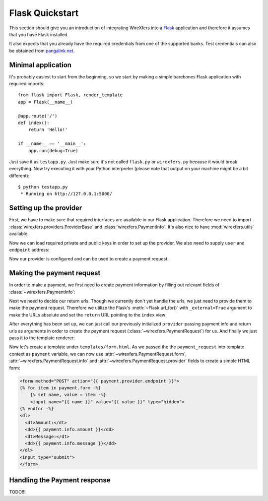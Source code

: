 Flask Quickstart
================

This section should give you an introduction of integrating WireXfers
into a `Flask <http://flask.pocoo.org>`_ application and therefore it
assumes that you have Flask installed.

It also expects that you already have the required credentials from one
of the supported banks. Test credentials can also be obtained from
`pangalink.net <http://pangalink.net>`_.

Minimal application
-------------------

It's probably easiest to start from the beginning, so we start by making
a simple barebones Flask application with required imports:

::

    from flask import Flask, render_template
    app = Flask(__name__)

    @app.route('/')
    def index():
        return 'Hello!'

    if __name__ == '__main__':
        app.run(debug=True)

Just save it as ``testapp.py``. Just make sure it's not called ``flask.py``
or ``wirexfers.py`` because it would break everything. Now try executing
it with your Python interpreter (please note that output on your machine
might be a bit different):

::

    $ python testapp.py
     * Running on http://127.0.0.1:5000/

Setting up the provider
-----------------------

First, we have to make sure that required interfaces are available in our
Flask application. Therefore we need to import
:class:`wirexfers.providers.ProviderBase` and
:class:`wirexfers.PaymentInfo`. It's also nice to have
:mod:`wirexfers.utils` available.

.. code-block:: python
    :emphasize-lines: 2,3

    from flask import Flask, render_template
    from wirexfers import PaymentInfo, utils
    from wirexfers.providers import ProviderBase

    app = Flask(__name__)
    # [rest of our flask app]

Now we can load required private and public keys in order to set up
the provider. We also need to supply ``user`` and ``endpoint`` address:

.. code-block:: python
    :emphasize-lines: 5-7

    from flask import Flask, render_template
    from wirexfers import PaymentInfo, utils
    from wirexfers.providers import ProviderBase

    private_key = utils.load_key('../_keys_/private_key.pem')
    public_key = utils.load_key('../_keys_/public_key.pem')
    provider = ProviderBase('uuid217657', private_key, public_key, 'https://pangalink.net/banklink/008/ipizza')

    app = Flask(__name__)
    # [rest of our flask app]

Now our provider is configured and can be used to create a payment request.

Making the payment request
--------------------------

In order to make a payment, we first need to create payment information
by filling out relevant fields of :class:`~wirexfers.PaymentInfo`:

.. code-block:: python
   :emphasize-lines: 5

    # [ rest of our flask app ]

    @app.route('/')
    def index():
        info = PaymentInfo('1.00', 'Test transfer', utils.ref_731('123'))
        return 'Hello!'

    # [ rest of our flask app ]

Next we need to decide our return urls. Though we currently don't yet
handle the urls, we just need to provide them to make the payment request.
Therefore we utilize the Flask's :meth:`~Flask.url_for()` with
``_external=True`` argument to make the URLs absolute and set the ``return``
URL pointing to the ``index`` view:

.. code-block:: python
   :emphasize-lines: 1,8

    from flask import Flask, render_template, url_for
    from wirexfers import PaymentInfo, utils
    # [ rest of our flask app ]

    @app.route('/')
    def index():
        info = PaymentInfo('1.00', 'Test transfer', utils.ref_731('123'))
        urls = {'return': url_for('index', _external=True)}
        return 'Hello!'

    # [ rest of our flask app ]

After everything has been set up, we can just call our previously initialized
``provider`` passing payment info and return urls as arguments in order to
create the payment request (:class:`~wirexfers.PaymentRequest`) for us.
And finally we just pass it to the template renderer:

.. code-block:: python
   :emphasize-lines: 7-8

    # [ rest of our flask app ]

    @app.route('/')
    def index():
        info = PaymentInfo('1.00', 'Test transfer', utils.ref_731('123'))
        urls = {'return': url_for('index', _external=True)}
        payment_request = provider(info)
        return render_template('form.html', payment=payment_request)

    # [ rest of our flask app ]

Now let's create a template under ``templates/form.html``. As we passed
the the ``payment_request`` into template context as ``payment`` variable,
we can now use :attr:`~wirexfers.PaymentRequest.form`,
:attr:`~wirexfers.PaymentRequest.info` and
:attr:`~wirexfers.PaymentRequest.provider` fields to create a simple
HTML form:

.. code-block:: html+jinja

    <form method="POST" action="{{ payment.provider.endpoint }}">
    {% for item in payment.form -%}
        {% set name, value = item -%}
        <input name="{{ name }}" value="{{ value }}" type="hidden">
    {% endfor -%}
    <dl>
      <dt>Amount:</dt>
      <dd>{{ payment.info.amount }}</dd>
      <dt>Message:</dt>
      <dd>{{ payment.info.message }}</dd>
    </dl>
    <input type="submit">
    </form>


Handling the Payment response
-----------------------------

TODO!!!
